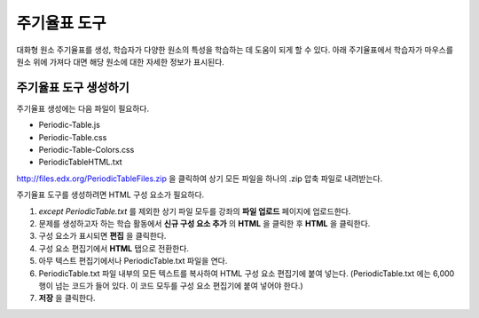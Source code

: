 .. _Periodic Table:

#####################
주기율표 도구
#####################

대화형 원소 주기율표를 생성, 학습자가 다양한 원소의 특성을 학습하는 데 도움이 되게 할 수 있다. 아래 주기율표에서 학습자가 마우스를 원소 위에 가져다 대면 해당 원소에 대한 자세한 정보가 표시된다.

.. image:: ../../../shared/building_and_running_chapters/Images/Periodic_Table.png
  :alt: Image of the interactive periodic table

.. _Create the Periodic Table:

******************************
주기율표 도구 생성하기
******************************

주기율표 생성에는 다음 파일이 필요하다.

* Periodic-Table.js
* Periodic-Table.css
* Periodic-Table-Colors.css
* PeriodicTableHTML.txt

http://files.edx.org/PeriodicTableFiles.zip 을 클릭하여 상기 모든 파일을 하나의 .zip 압축 파일로 내려받는다.

주기율표 도구를 생성하려면 HTML 구성 요소가 필요하다.

#. *except PeriodicTable.txt* 를 제외한 상기 파일 모두를 강좌의 **파일 업로드** 페이지에 업로드한다.
#. 문제를 생성하고자 하는 학습 활동에서 **신규 구성 요소 추가** 의 **HTML** 을 클릭한 후 **HTML** 을 클릭한다.
#. 구성 요소가 표시되면 **편집** 을 클릭한다.
#. 구성 요소 편집기에서 **HTML** 탭으로 전환한다.
#. 아무 텍스트 편집기에서나 PeriodicTable.txt 파일을 연다.
#. PeriodicTable.txt 파일 내부의 모든 텍스트를 복사하여 HTML 구성 요소 편집기에 붙여 넣는다. (PeriodicTable.txt 에는 6,000행이 넘는 코드가 들어 있다. 이 코드 모두를 구성 요소 편집기에 붙여 넣어야 한다.)
#. **저장** 을 클릭한다.
